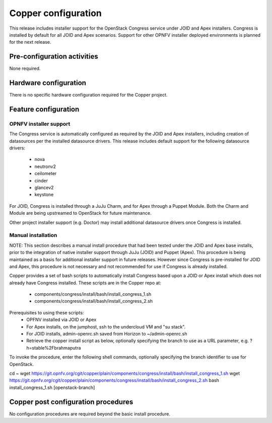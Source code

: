 Copper configuration
====================
This release includes installer support for the OpenStack Congress service under
JOID and Apex installers. Congress is installed by default for all JOID and Apex
scenarios. Support for other OPNFV installer deployed environments is planned
for the next release.

Pre-configuration activities
----------------------------
None required.

Hardware configuration
----------------------
There is no specific hardware configuration required for the Copper project.

Feature configuration
---------------------

OPNFV installer support
.......................

The Congress service is automatically configured as required by the JOID and
Apex installers, including creation of datasources per the installed datasource
drivers. This release includes default support for the following datasource drivers:
  * nova
  * neutronv2
  * ceilometer
  * cinder
  * glancev2
  * keystone

For JOID, Congress is installed through a JuJu Charm, and for Apex through a
Puppet Module. Both the Charm and Module are being upstreamed to OpenStack for
future maintenance.

Other project installer support (e.g. Doctor) may install additional datasource
drivers once Congress is installed.

Manual installation
...................

NOTE: This section describes a manual install procedure that had been tested
under the JOID and Apex base installs, prior to the integration of native
installer support through JuJu (JOID) and Puppet (Apex). This procedure is being
maintained as a basis for additional installer support in future releases.
However since Congress is pre-installed for JOID and Apex, this procedure is not
necessary and not recommended for use if Congress is already installed.

Copper provides a set of bash scripts to automatically install Congress based
upon a JOID or Apex install which does not already have Congress installed.
These scripts are in the Copper repo at:
  * components/congress/install/bash/install_congress_1.sh
  * components/congress/install/bash/install_congress_2.sh

Prerequisites to using these scripts:
  * OPFNV installed via JOID or Apex
  * For Apex installs, on the jumphost, ssh to the undercloud VM and "su stack".
  * For JOID installs, admin-openrc.sh saved from Horizon to ~/admin-openrc.sh
  * Retrieve the copper install script as below, optionally specifying the branch
    to use as a URL parameter, e.g. ?h=stable%2Fbrahmaputra

To invoke the procedure, enter the following shell commands, optionally
specifying the branch identifier to use for OpenStack.

.. code::

cd ~
wget https://git.opnfv.org/cgit/copper/plain/components/congress/install/bash/install_congress_1.sh
wget https://git.opnfv.org/cgit/copper/plain/components/congress/install/bash/install_congress_2.sh
bash install_congress_1.sh [openstack-branch]

Copper post configuration procedures
------------------------------------
No configuration procedures are required beyond the basic install procedure.
